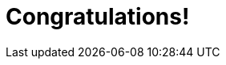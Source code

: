 = Congratulations!
:showtitle:
:page-title: Jekyll AsciiDoc Quickstart
:page-description: A forkable blog-ready Jekyll site using AsciiDoc
:page-layout: home
